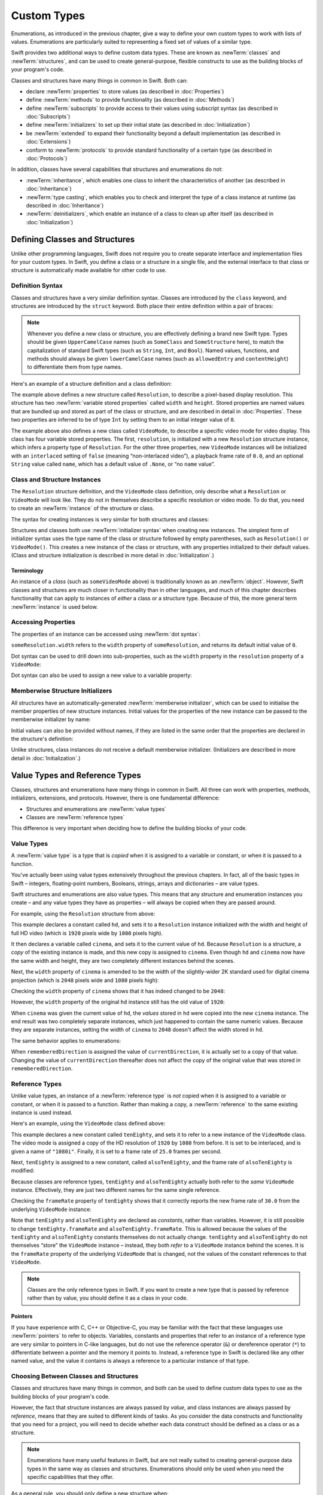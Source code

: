 .. docnote:: Subjects to be covered in this section

    * Classes
    * Objects
    * Structures
    * Instance variables
    * Getters and setters
    * willSet / didSet
    * Constructors and destructors
    * Designated initializers
    * Instance and class methods
    * Working with self and Self
    * Super
    * Memory management via ARC
    * UnsafePointer?
    * Cast operators (?, !, b as D, b is D)
    * Type inference and discovery?
    * "Everything is a type"
    * Stored vs computed properties
    * === vs ==
    * “is” to check for class membership
    * “as” for casting
    * No “self = [super init]” (assignment equates to void)
    * @inout
    * value types and reference types
    * Type functions and variables
    * Nested classes and structures
    * Bound functions
    * @conversion functions for converting between types
    * Subscript getters and setters

Custom Types
============

Enumerations, as introduced in the previous chapter,
give a way to define your own custom types to work with lists of values.
Enumerations are particularly suited to representing a fixed set of values of a similar type.

Swift provides two additional ways to define custom data types.
These are known as :newTerm:`classes` and :newTerm:`structures`,
and can be used to create general-purpose, flexible constructs
to use as the building blocks of your program's code.

Classes and structures have many things in common in Swift.
Both can:

* declare :newTerm:`properties` to store values
  (as described in :doc:`Properties`)
* define :newTerm:`methods` to provide functionality
  (as described in :doc:`Methods`)
* define :newTerm:`subscripts` to provide access to their values using subscript syntax
  (as described in :doc:`Subscripts`)
* define :newTerm:`initializers` to set up their initial state
  (as described in :doc:`Initialization`)
* be :newTerm:`extended` to expand their functionality beyond a default implementation
  (as described in :doc:`Extensions`)
* conform to :newTerm:`protocols` to provide standard functionality of a certain type
  (as described in :doc:`Protocols`)

In addition, classes have several capabilities that structures and enumerations do not:

* :newTerm:`inheritance`, which enables one class to inherit the characteristics of another
  (as described in :doc:`Inheritance`)
* :newTerm:`type casting`, which enables you to check and interpret the type of a class instance at runtime
  (as described in :doc:`Inheritance`)
* :newTerm:`deinitializers`, which enable an instance of a class to clean up after itself
  (as described in :doc:`Initialization`)

.. _CustomTypes_DefiningClassesAndStructures:

Defining Classes and Structures
-------------------------------

Unlike other programming languages,
Swift does not require you to create separate interface and implementation files
for your custom types.
In Swift, you define a class or a structure in a single file,
and the external interface to that class or structure is
automatically made available for other code to use.

.. TODO: add a note here about public and private interfaces,
   once we know how these will be declared in Swift.

.. _CustomTypes_DefinitionSyntax:

Definition Syntax
~~~~~~~~~~~~~~~~~

Classes and structures have a very similar definition syntax.
Classes are introduced by the ``class`` keyword,
and structures are introduced by the ``struct`` keyword.
Both place their entire definition within a pair of braces:

.. testcode:: customTypes

    --> class SomeClass {
            // class definition goes here
        }
    --> struct SomeStructure {
            // structure definition goes here
        }

.. note::

    Whenever you define a new class or structure,
    you are effectively defining a brand new Swift type.
    Types should be given ``UpperCamelCase`` names
    (such as ``SomeClass`` and ``SomeStructure`` here),
    to match the capitalization of standard Swift types
    (such as ``String``, ``Int``, and ``Bool``).
    Named values, functions, and methods should always be given
    ``lowerCamelCase`` names
    (such as ``allowedEntry`` and ``contentHeight``)
    to differentiate them from type names.

Here's an example of a structure definition and a class definition:

.. testcode:: customTypes

    --> struct Resolution {
            var width = 0
            var height = 0
        }
    --> class VideoMode {
            var resolution = Resolution()
            var interlaced = false
            var frameRate = 0.0
            var name: String? = .None
        }

The example above defines a new structure called ``Resolution``,
to describe a pixel-based display resolution.
This structure has two :newTerm:`variable stored properties` called ``width`` and ``height``.
Stored properties are named values that are bundled up and stored
as part of the class or structure,
and are described in detail in :doc:`Properties`.
These two properties are inferred to be of type ``Int``
by setting them to an initial integer value of ``0``.

The example above also defines a new class called ``VideoMode``,
to describe a specific video mode for video display.
This class has four variable stored properties.
The first, ``resolution``, is initialized with a new ``Resolution`` structure instance,
which infers a property type of ``Resolution``.
For the other three properties,
new ``VideoMode`` instances will be initialized with
an ``interlaced`` setting of ``false`` (meaning “non-interlaced video”),
a playback frame rate of ``0.0``,
and an optional ``String`` value called ``name``,
which has a default value of ``.None``, or “no ``name`` value”.

.. _CustomTypes_ClassAndStructureInstances:

Class and Structure Instances
~~~~~~~~~~~~~~~~~~~~~~~~~~~~~

The ``Resolution`` structure definition, and the ``VideoMode`` class definition,
only describe what a ``Resolution`` or ``VideoMode`` will look like.
They do not in themselves describe a specific resolution or video mode.
To do that, you need to create an :newTerm:`instance` of the structure or class.

.. QUESTION: this isn't strictly true.
   You could argue that the Resolution structure definition describes a resolution of (0, 0),
   not that this would be a valid resolution.

The syntax for creating instances is very similar for both structures and classes:

.. testcode:: customTypes

    --> let someResolution = Resolution()
    <<< // someResolution : Resolution = Resolution(0, 0)
    --> let someVideoMode = VideoMode()
    <<< // someVideoMode : VideoMode = <VideoMode instance>

Structures and classes both use :newTerm:`initializer syntax` when creating new instances.
The simplest form of initializer syntax uses the type name of the class or structure
followed by empty parentheses, such as ``Resolution()`` or ``VideoMode()``.
This creates a new instance of the class or structure,
with any properties initialized to their default values.
(Class and structure initialization is described in more detail
in :doc:`Initialization`.)

.. TODO: add more detail about inferring a variable's type when using initializer syntax.
.. TODO: note that you can only use the default constructor if you provide default values
   for all properties on a structure or class.

.. _CustomTypes_Terminology:

Terminology
___________

An instance of a *class* (such as ``someVideoMode`` above)
is traditionally known as an :newTerm:`object`.
However, Swift classes and structures are much closer in functionality than in other languages,
and much of this chapter describes functionality that can apply to
instances of *either* a class or a structure type.
Because of this, the more general term :newTerm:`instance` is used below.

.. _CustomTypes_AccessingProperties:

Accessing Properties
~~~~~~~~~~~~~~~~~~~~

The properties of an instance can be accessed using :newTerm:`dot syntax`:

.. testcode:: customTypes

    --> println("The width of someResolution is \(someResolution.width)")
    <-- The width of someResolution is 0

``someResolution.width`` refers to the ``width`` property of ``someResolution``,
and returns its default initial value of ``0``.

Dot syntax can be used to drill down into sub-properties,
such as the ``width`` property in the ``resolution`` property of a ``VideoMode``:

.. testcode:: customTypes

    --> println("The width of someVideoMode is \(someVideoMode.resolution.width)")
    <-- The width of someVideoMode is 0

Dot syntax can also be used to assign a new value to a variable property:

.. testcode:: customTypes

    --> someVideoMode.resolution.width = 1280
    --> println("The width of someVideoMode is now \(someVideoMode.resolution.width)")
    <-- The width of someVideoMode is now 1280

.. _CustomTypes_MemberwiseStructureInitializers:

Memberwise Structure Initializers
~~~~~~~~~~~~~~~~~~~~~~~~~~~~~~~~~

.. HACK: this is currently duplicated in Initialization.

All structures have an automatically-generated :newTerm:`memberwise initializer`,
which can be used to initialise the member properties of new structure instances.
Initial values for the properties of the new instance
can be passed to the memberwise initializer by name:

.. testcode:: customTypes

    --> let vga = Resolution(width: 640, height: 480)
    <<< // vga : Resolution = Resolution(640, 480)

Initial values can also be provided without names,
if they are listed in the same order that the properties are declared in the structure's definition:

.. testcode:: customTypes

    --> let svga = Resolution(800, 600)
    <<< // svga : Resolution = Resolution(800, 600)

.. TODO: Include a justifiable reason for why classes do not provide a memberwise initializer.
.. TODO: According to rdar://15670604, we may end up with one for classes as well.
   However, I can't find a Radar tracking this directly.

Unlike structures, class instances do not receive a default memberwise initializer.
(Initializers are described in more detail in :doc:`Initialization`.)

.. _CustomTypes_ValueTypesAndReferenceTypes:

Value Types and Reference Types
-------------------------------

Classes, structures and enumerations have many things in common in Swift.
All three can work with properties, methods, initializers, extensions, and protocols.
However, there is one fundamental difference:

* Structures and enumerations are :newTerm:`value types`
* Classes are :newTerm:`reference types`

This difference is very important when deciding how to define the building blocks of your code.

.. TODO: this section needs updating to clarify that assignment is always like value semantics,
   and it's only really possible to see the difference when looking at the properties of a type.

.. _CustomTypes_ValueTypes:

Value Types
~~~~~~~~~~~

.. TODO: Have I actually described what a 'type' is by this point?

A :newTerm:`value type` is a type that is *copied*
when it is assigned to a variable or constant,
or when it is passed to a function.

You've actually been using value types extensively throughout the previous chapters.
In fact, all of the basic types in Swift –
integers, floating-point numbers, Booleans, strings, arrays and dictionaries –
are value types.

Swift structures and enumerations are also value types.
This means that any structure and enumeration instances you create –
and any value types they have as properties –
will always be copied when they are passed around.

For example, using the ``Resolution`` structure from above:

.. testcode:: customTypes

    --> let hd = Resolution(width: 1920, height: 1080)
    <<< // hd : Resolution = Resolution(1920, 1080)
    --> var cinema = hd
    <<< // cinema : Resolution = Resolution(1920, 1080)

This example declares a constant called ``hd``,
and sets it to a ``Resolution`` instance initialized with
the width and height of full HD video
(which is ``1920`` pixels wide by ``1080`` pixels high).

It then declares a variable called ``cinema``,
and sets it to the current value of ``hd``.
Because ``Resolution`` is a structure,
a *copy* of the existing instance is made,
and this new copy is assigned to ``cinema``.
Even though ``hd`` and ``cinema`` now have the same width and height,
they are two completely different instances behind the scenes.

Next, the ``width`` property of ``cinema`` is amended to be
the width of the slightly-wider 2K standard used for digital cinema projection
(which is ``2048`` pixels wide and ``1080`` pixels high):

.. testcode:: customTypes

    --> cinema.width = 2048

Checking the ``width`` property of ``cinema``
shows that it has indeed changed to be ``2048``:

.. testcode:: customTypes

    --> println("cinema is now \(cinema.width) pixels wide")
    <-- cinema is now 2048 pixels wide

However, the ``width`` property of the original ``hd`` instance
still has the old value of ``1920``:

.. testcode:: customTypes

    --> println("hd is still \(hd.width) pixels wide")
    <-- hd is still 1920 pixels wide

When ``cinema`` was given the current value of ``hd``,
the *values* stored in ``hd`` were copied into the new ``cinema`` instance.
The end result was two completely separate instances,
which just happened to contain the same numeric values.
Because they are separate instances,
setting the width of ``cinema`` to ``2048``
doesn't affect the width stored in ``hd``.

The same behavior applies to enumerations:

.. testcode:: customTypes

    --> enum CompassPoint {
            case North, South, East, West
        }
    --> var currentDirection = CompassPoint.West
    <<< // currentDirection : CompassPoint = <unprintable value>
    --> let rememberedDirection = currentDirection
    <<< // rememberedDirection : CompassPoint = <unprintable value>
    --> currentDirection = .East
    --> if rememberedDirection == .West {
            println("The remembered direction is still .West")
        }
    <-- The remembered direction is still .West

When ``rememberedDirection`` is assigned the value of ``currentDirection``,
it is actually set to a copy of that value.
Changing the value of ``currentDirection`` thereafter does not affect
the copy of the original value that was stored in ``rememberedDirection``.

.. TODO: Should I give an example of passing a value type to a function here?

.. _CustomTypes_ReferenceTypes:

Reference Types
~~~~~~~~~~~~~~~

Unlike value types, an instance of a :newTerm:`reference type` is *not* copied
when it is assigned to a variable or constant,
or when it is passed to a function.
Rather than making a copy, a :newTerm:`reference` to the same existing instance is used instead.

.. TODO: This enables you to have multiple variables and constants
   that all refer to the same one instance. 

Here's an example, using the ``VideoMode`` class defined above:

.. testcode:: customTypes

    --> let tenEighty = VideoMode()
    <<< // tenEighty : VideoMode = <VideoMode instance>
    --> tenEighty.resolution = hd
    --> tenEighty.interlaced = true
    --> tenEighty.name = "1080i"
    --> tenEighty.frameRate = 25.0

This example declares a new constant called ``tenEighty``,
and sets it to refer to a new instance of the ``VideoMode`` class.
The video mode is assigned a copy of the HD resolution of ``1920`` by ``1080`` from before.
It is set to be interlaced, and is given a name of ``"1080i"``.
Finally, it is set to a frame rate of ``25.0`` frames per second.

Next, ``tenEighty`` is assigned to a new constant, called ``alsoTenEighty``,
and the frame rate of ``alsoTenEighty`` is modified:

.. testcode:: customTypes

    --> let alsoTenEighty = tenEighty
    <<< // alsoTenEighty : VideoMode = <VideoMode instance>
    --> alsoTenEighty.frameRate = 30.0

Because classes are reference types,
``tenEighty`` and ``alsoTenEighty`` actually both refer to the *same* ``VideoMode`` instance.
Effectively, they are just two different names for the same single reference.

Checking the ``frameRate`` property of ``tenEighty``
shows that it correctly reports the new frame rate of ``30.0``
from the underlying ``VideoMode`` instance:

.. testcode:: customTypes

    --> println("The frameRate property of tenEighty is now \(tenEighty.frameRate)")
    <-- The frameRate property of tenEighty is now 30.0

Note that ``tenEighty`` and ``alsoTenEighty`` are declared as *constants*,
rather than variables.
However, it is still possible to change
``tenEighty.frameRate`` and ``alsoTenEighty.frameRate``.
This is allowed because
the values of the ``tenEighty`` and ``alsoTenEighty`` constants themselves do not actually change.
``tenEighty`` and ``alsoTenEighty`` do not themselves “store” the ``VideoMode`` instance –
instead, they both *refer* to a ``VideoMode`` instance behind the scenes.
It is the ``frameRate`` property of the underlying ``VideoMode`` that is changed,
not the values of the constant references to that ``VideoMode``.

.. note::

    Classes are the only reference types in Swift.
    If you want to create a new type that is passed by reference rather than by value,
    you should define it as a class in your code.

.. QUESTION: This isn't strictly true. Functions are reference types too.
   Does this matter for the point I'm making here?

.. TODO: reiterate here that arrays and dictionaries are value types rather than reference types,
   and demonstrate what that means for the values they store
   when they themselves are value types or reference types.
   Also make a note about what this means for key copying,
   as per the swift-discuss email thread "Dictionaries and key copying"
   started by Alex Migicovsky on Mar 1 2014.

.. _CustomTypes_Pointers:

Pointers
________

If you have experience with C, C++ or Objective-C,
you may be familiar with the fact that these languages use :newTerm:`pointers` to refer to objects.
Variables, constants and properties that refer to an instance of a reference type
are very similar to pointers in C-like languages,
but do not use the reference operator (``&``) or dereference operator (``*``)
to differentiate between a pointer and the memory it points to.
Instead, a reference type in Swift is declared like any other named value,
and the value it contains is always a reference to a particular instance of that type.

.. TODO: We need something here to say
   "but don't worry, you can still do all of the stuff you're used to".

.. TODO: Add a justification here to say why this is a good thing.

.. TODO: Add a section about using the identity operator
   to check if two reference named values point to the same instance.
   This is currently blocked on rdar://problem/15566395 .
   
.. TODO: Saying that we don't use the reference operator is actually untrue.
   We use it at the call-site for inout function parameters.

.. _CustomTypes_ChoosingBetweenClassesAndStructures:

Choosing Between Classes and Structures
~~~~~~~~~~~~~~~~~~~~~~~~~~~~~~~~~~~~~~~

Classes and structures have many things in common,
and both can be used to define custom data types to use as
the building blocks of your program's code.

However, the fact that structure instances are always passed by *value*,
and class instances are always passed by *reference*,
means that they are suited to different kinds of tasks.
As you consider the data constructs and functionality that you need for a project,
you will need to decide whether each data construct should be
defined as a class or as a structure.

.. note::

    Enumerations have many useful features in Swift,
    but are not really suited to creating general-purpose data types
    in the same way as classes and structures.
    Enumerations should only be used when you need the specific capabilities
    that they offer.

As a general rule, you should only define a new structure when:

* the structure's primary purpose is to encapsulate a few relatively simple data values
* the structure will not have particularly complex functionality
  (although it may provide one or two convenience methods to work with its stored values)
* it is reasonable to expect that the encapsulated values will be copied rather than referenced
  when assigning or passing around an instance of that structure
* any properties stored by the structure are themselves value types,
  which would also be expected to be copied rather than referenced
* there is no need to inherit properties or behavior from some other existing type

Examples of good candidates for structures include:

* the size of a geometric shape
  (perhaps encapsulating a ``width`` property and a ``height`` property,
  both of type ``Double``)
* a way to refer to ranges within a series
  (perhaps encapsulating a ``start`` property and a ``length`` property,
  both of type ``Int``)
* a point in a 3D coordinate system
  (perhaps encapsulating ``x``, ``y`` and ``z`` properties, each of type ``Double``)

In all other cases, you should define a class, and create instances of that class,
to be managed and passed by reference.
In practice, this means that most custom data constructs should be classes,
not structures.

.. TODO: talk about "AnyObject",
   and how it can be used as a type for a named value that can hold
   an instance of any object type (including Cocoa classes).

.. QUESTION: what's the deal with tuples and reference types / value types?

.. TODO: Tim has suggested using Window as a good example here –
   its location is a structure, but it doesn't make sense for Window
   to be a value type, as it is not copied when passed around.

.. _CustomTypes_IdentityOperators:

Identity Operators
------------------

.. This will cover === and !===,
   which I've decided should be covered alongside the reference / value discussion
   rather than in either of the Operators chapters.

.. QUESTION: is this the right choice?

.. write-me::

.. _CustomTypes_NestedTypes:

Nested Types
------------

:newTerm:`Nested types` are a way to define custom enumerations, classes and structures
to support the functionality of another custom type.
The definition for a nested type is written within the braces of the type it supports,
and types can be nested to as many levels as are required.

For example:

.. testcode:: nestedTypesAndTypeAlias

    --> struct PlayingCard {
            let rank: Rank
            let suit: Suit
            enum Rank {
                case Two, Three, Four, Five, Six, Seven, Eight, Nine, Ten
                case Jack, Queen, King, Ace
            }
            enum Suit : UnicodeScalar {
                case Spades = '♠', Hearts = '♡', Diamonds = '♢', Clubs = '♣'
            }
        }
    --> let theAceOfSpades = PlayingCard(.Ace, .Spades)
    <<< // theAceOfSpades : PlayingCard = PlayingCard(<unprintable value>, <unprintable value>)

This example defines a structure to represent any of
the 52 playing cards in a standard deck.

The ``PlayingCard`` structure has two properties,
called ``rank`` and ``suit``.
Their types are defined by two nested enumerations:

* ``Rank``, which enumerates the thirteen possible playing card ranks
* ``Suit``, which enumerates the four common playing card suits,
  and associates each of them with
  a raw ``UnicodeScalar`` value to represent their symbol

Because ``PlayingCard`` is a structure with no custom initializers,
it has an implicit memberwise initializer
(as described in :ref:`CustomTypes_MemberwiseStructureInitializers`).
This is used to initialize a new constant called ``theAceOfSpades``.
Even though ``Rank`` and ``Suit`` are nested within ``PlayingCard``,
their type can still be inferred from the context,
and so the initialization of this instance is able to refer to the enumeration members
by their member names (``.Ace`` and ``.Spades``) alone.

.. QUESTION: should the "Memberwise Structure Initializers" link in this paragraph
   go to the short introduction of the subject in this chapter,
   or should it go to somewhere in the Initializers chapter?

.. _CustomTypes_ReferringToNestedTypes:

Referring to Nested Types
~~~~~~~~~~~~~~~~~~~~~~~~~

A nested type can be used outside of its definition context,
by prefixing its name with the name of the type it is nested within:

.. testcode:: nestedTypesAndTypeAlias

    --> let heartsSymbol = PlayingCard.Suit.Hearts.toRaw()
    <<< // heartsSymbol : UnicodeScalar = '♡'
    /-> heartsSymbol is '\(heartsSymbol)'
    <-/ heartsSymbol is '♡'

For the example above, 
this enables the names of ``Suit`` and ``Rank`` to be kept short,
because their names are naturally qualified by the context in which they are defined.

.. _CustomTypes_TypeAliases:

Type Aliases
------------

:newTerm:`Type aliases` are a way to define an alternative name
(or :newTerm:`alias`) for an existing type.
Type aliases are declared with the ``typealias`` keyword:

.. testcode:: nestedTypesAndTypeAlias

    --> typealias BlackjackCard = PlayingCard

Type aliases can be useful when you want to refer to an existing type
by a name that is contextually more appropriate.
Once you have declared a type alias,
you can use the alias anywhere you might use the original name:

.. testcode:: nestedTypesAndTypeAlias

    --> let theQueenOfHearts = BlackjackCard(.Queen, .Hearts)
    <<< // theQueenOfHearts : PlayingCard = PlayingCard(<unprintable value>, <unprintable value>)

.. note::

    Type aliases do not actually define a new type in Swift.
    They are just an alternative name for an existing type.
    In the example above,
    ``theQueenOfHearts`` is of type ``PlayingCard``, not ``BlackjackCard``.